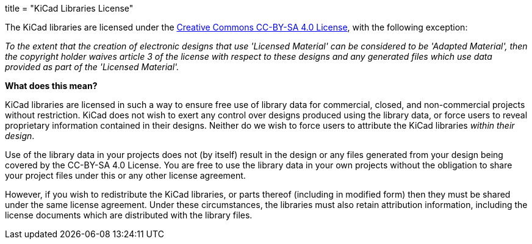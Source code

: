+++
title = "KiCad Libraries License"
+++

The KiCad libraries are licensed under the link:https://creativecommons.org/licenses/by-sa/4.0/legalcode[Creative Commons CC-BY-SA 4.0 License], with the following exception:

_To the extent that the creation of electronic designs that use 'Licensed Material' can be considered to be 'Adapted Material', then the copyright holder waives article 3 of the license with respect to these designs and any generated files which use data provided as part of the 'Licensed Material'._

*What does this mean?*

KiCad libraries are licensed in such a way to ensure free use of library data for commercial, closed, and non-commercial projects without restriction. KiCad does not wish to exert any control over designs produced using the library data, or force users to reveal proprietary information contained in their designs. Neither do we wish to force users to attribute the KiCad libraries _within their design_.

Use of the library data in your projects does not (by itself) result in the design or any files generated from your design being covered by the CC-BY-SA 4.0 License. You are free to use the library data in your own projects without the obligation to share your project files under this or any other license agreement.

However, if you wish to redistribute the KiCad libraries, or parts thereof (including in modified form) then they must be shared under the same license agreement. Under these circumstances, the libraries must also retain attribution information, including the license documents which are distributed with the library files.
